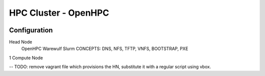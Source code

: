 
HPC Cluster - OpenHPC
=====================

.. image:: https://api.travis-ci.org/dlux/vbox-hpc.svg?branch=master
   :alt: Build Status @ Travis
   :target: https://travis-ci.org/dlux/vbox-hpc


Configuration
-------------

Head Node
  OpenHPC
  Warewulf
  Slurm
  CONCEPTS: DNS, NFS, TFTP, VNFS, BOOTSTRAP, PXE

1 Compute Node

-- TODO: remove vagrant file which provisions the HN, substitute it with a regular script using vbox.

